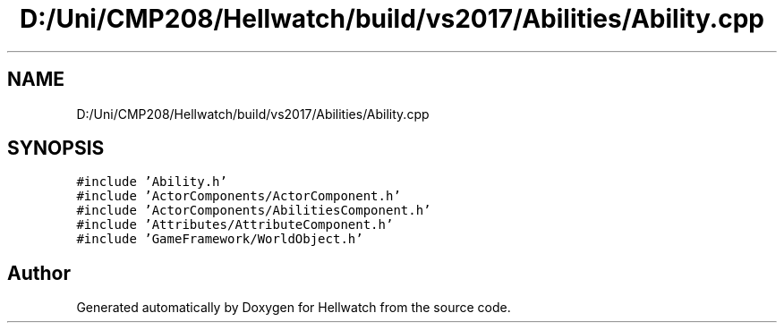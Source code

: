 .TH "D:/Uni/CMP208/Hellwatch/build/vs2017/Abilities/Ability.cpp" 3 "Thu Apr 27 2023" "Hellwatch" \" -*- nroff -*-
.ad l
.nh
.SH NAME
D:/Uni/CMP208/Hellwatch/build/vs2017/Abilities/Ability.cpp
.SH SYNOPSIS
.br
.PP
\fC#include 'Ability\&.h'\fP
.br
\fC#include 'ActorComponents/ActorComponent\&.h'\fP
.br
\fC#include 'ActorComponents/AbilitiesComponent\&.h'\fP
.br
\fC#include 'Attributes/AttributeComponent\&.h'\fP
.br
\fC#include 'GameFramework/WorldObject\&.h'\fP
.br

.SH "Author"
.PP 
Generated automatically by Doxygen for Hellwatch from the source code\&.
